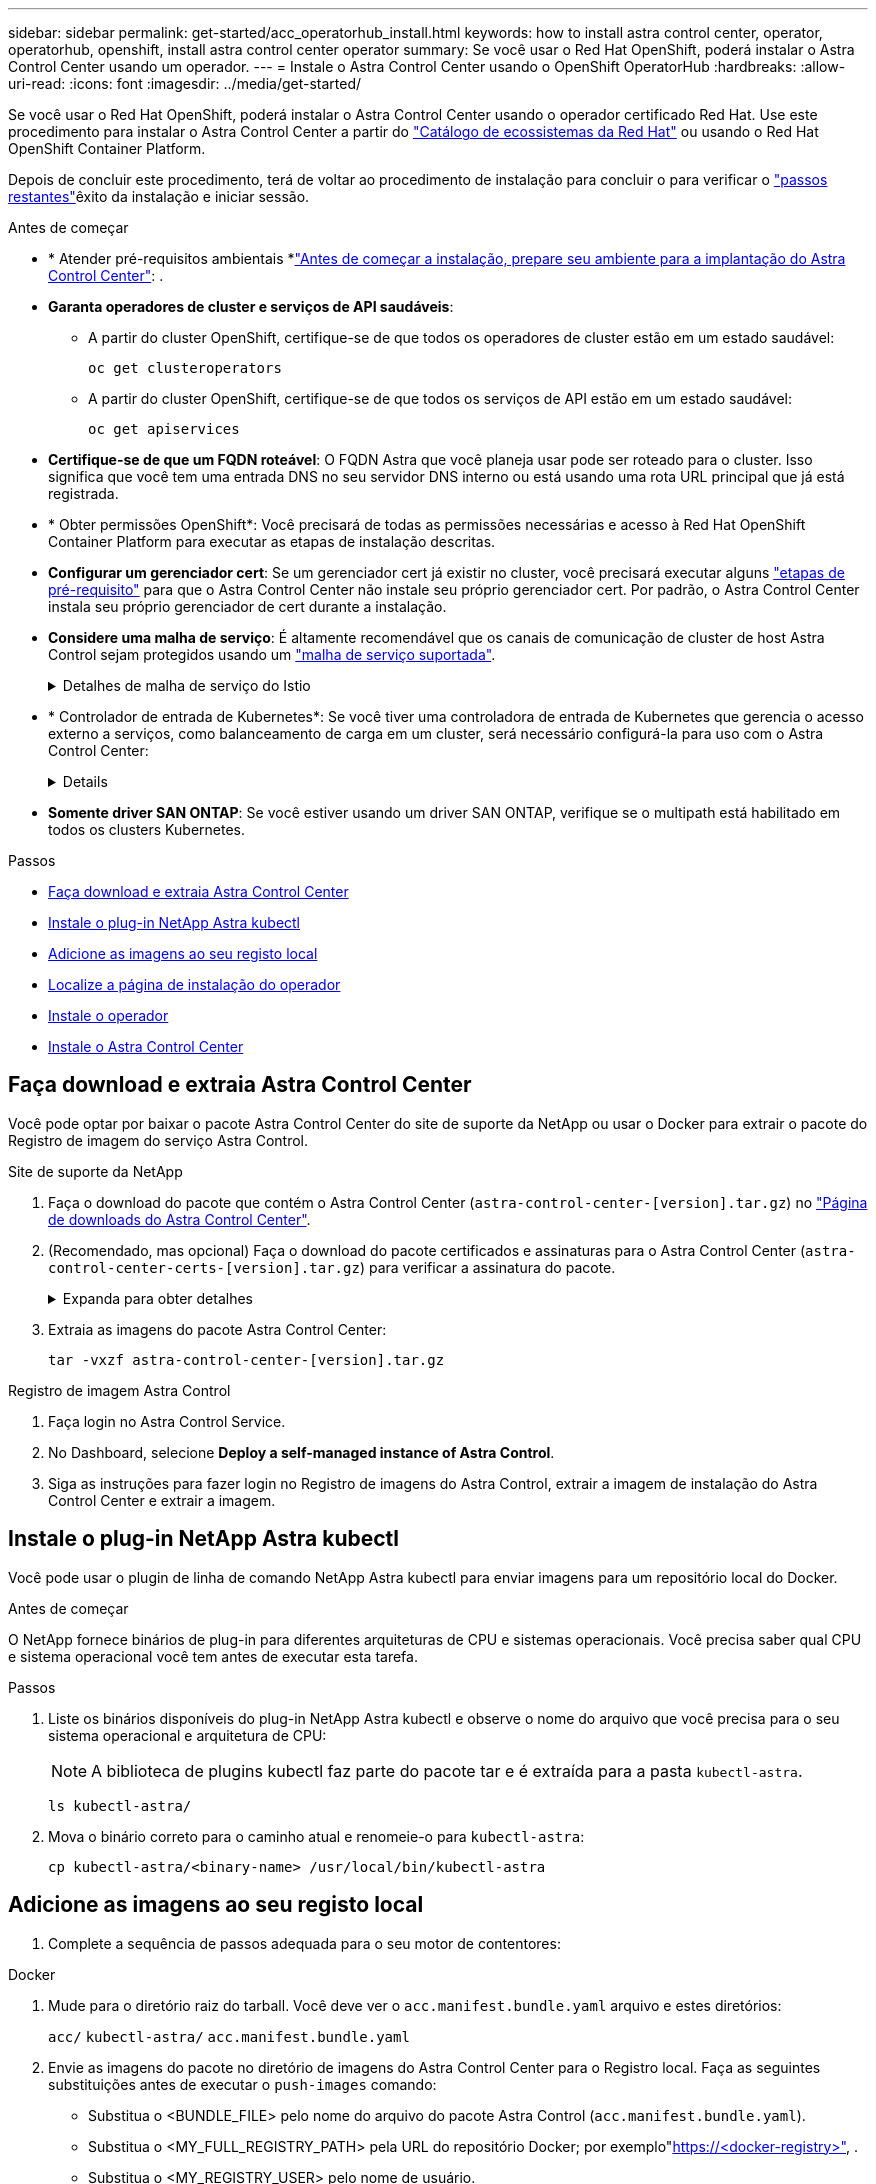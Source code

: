 ---
sidebar: sidebar 
permalink: get-started/acc_operatorhub_install.html 
keywords: how to install astra control center, operator, operatorhub, openshift, install astra control center operator 
summary: Se você usar o Red Hat OpenShift, poderá instalar o Astra Control Center usando um operador. 
---
= Instale o Astra Control Center usando o OpenShift OperatorHub
:hardbreaks:
:allow-uri-read: 
:icons: font
:imagesdir: ../media/get-started/


[role="lead"]
Se você usar o Red Hat OpenShift, poderá instalar o Astra Control Center usando o operador certificado Red Hat. Use este procedimento para instalar o Astra Control Center a partir do https://catalog.redhat.com/software/operators/explore["Catálogo de ecossistemas da Red Hat"^] ou usando o Red Hat OpenShift Container Platform.

Depois de concluir este procedimento, terá de voltar ao procedimento de instalação para concluir o  para verificar o link:../get-started/install_acc.html#verify-system-status["passos restantes"^]êxito da instalação e iniciar sessão.

.Antes de começar
* * Atender pré-requisitos ambientais *link:requirements.html["Antes de começar a instalação, prepare seu ambiente para a implantação do Astra Control Center"^]: .
* *Garanta operadores de cluster e serviços de API saudáveis*:
+
** A partir do cluster OpenShift, certifique-se de que todos os operadores de cluster estão em um estado saudável:
+
[source, console]
----
oc get clusteroperators
----
** A partir do cluster OpenShift, certifique-se de que todos os serviços de API estão em um estado saudável:
+
[source, console]
----
oc get apiservices
----


* *Certifique-se de que um FQDN roteável*: O FQDN Astra que você planeja usar pode ser roteado para o cluster. Isso significa que você tem uma entrada DNS no seu servidor DNS interno ou está usando uma rota URL principal que já está registrada.
* * Obter permissões OpenShift*: Você precisará de todas as permissões necessárias e acesso à Red Hat OpenShift Container Platform para executar as etapas de instalação descritas.
* *Configurar um gerenciador cert*: Se um gerenciador cert já existir no cluster, você precisará executar alguns link:../get-started/cert-manager-prereqs.html["etapas de pré-requisito"^] para que o Astra Control Center não instale seu próprio gerenciador cert. Por padrão, o Astra Control Center instala seu próprio gerenciador de cert durante a instalação.
* *Considere uma malha de serviço*: É altamente recomendável que os canais de comunicação de cluster de host Astra Control sejam protegidos usando um link:requirements.html#service-mesh-requirements["malha de serviço suportada"^].
+
.Detalhes de malha de serviço do Istio
[%collapsible]
====
Para uso em malha de serviço do Istio, você precisará fazer o seguinte:

** Adicione `istio-injection:enabled` um rótulo ao namespace Astra antes de implantar o Astra Control Center.
** Utilize o `Generic` <<generic-ingress,definição de entrada>> e forneça uma entrada alternativa para link:../get-started/install_acc.html#set-up-ingress-for-load-balancing["balanceamento de carga externo"^]o .
** Para clusters do Red Hat OpenShift, você precisará definir `NetworkAttachmentDefinition` em todos os namespaces associados do Astra Control Center , `netapp-monitoring` para clusters de aplicativos ou quaisquer(`netapp-acc-operator` namespaces `netapp-acc` personalizados que tenham sido substituídos).
+
[listing]
----
cat <<EOF | oc -n netapp-acc-operator create -f -
apiVersion: "k8s.cni.cncf.io/v1"
kind: NetworkAttachmentDefinition
metadata:
  name: istio-cni
EOF

cat <<EOF | oc -n netapp-acc create -f -
apiVersion: "k8s.cni.cncf.io/v1"
kind: NetworkAttachmentDefinition
metadata:
  name: istio-cni
EOF

cat <<EOF | oc -n netapp-monitoring create -f -
apiVersion: "k8s.cni.cncf.io/v1"
kind: NetworkAttachmentDefinition
metadata:
  name: istio-cni
EOF
----


====
* * Controlador de entrada de Kubernetes*: Se você tiver uma controladora de entrada de Kubernetes que gerencia o acesso externo a serviços, como balanceamento de carga em um cluster, será necessário configurá-la para uso com o Astra Control Center:
+
[%collapsible]
====
.. Crie o namespace do operador:
+
[listing]
----
oc create namespace netapp-acc-operator
----
.. link:../get-started/install_acc.html#set-up-ingress-for-load-balancing["Conclua a configuração"^] para o seu tipo de controlador de entrada.


====
* *Somente driver SAN ONTAP*: Se você estiver usando um driver SAN ONTAP, verifique se o multipath está habilitado em todos os clusters Kubernetes.


.Passos
* <<Faça download e extraia Astra Control Center>>
* <<Instale o plug-in NetApp Astra kubectl>>
* <<Adicione as imagens ao seu registo local>>
* <<Localize a página de instalação do operador>>
* <<Instale o operador>>
* <<Instale o Astra Control Center>>




== Faça download e extraia Astra Control Center

Você pode optar por baixar o pacote Astra Control Center do site de suporte da NetApp ou usar o Docker para extrair o pacote do Registro de imagem do serviço Astra Control.

[role="tabbed-block"]
====
.Site de suporte da NetApp
--
. Faça o download do pacote que contém o Astra Control Center (`astra-control-center-[version].tar.gz`) no https://mysupport.netapp.com/site/products/all/details/astra-control-center/downloads-tab["Página de downloads do Astra Control Center"^].
. (Recomendado, mas opcional) Faça o download do pacote certificados e assinaturas para o Astra Control Center (`astra-control-center-certs-[version].tar.gz`) para verificar a assinatura do pacote.
+
.Expanda para obter detalhes
[%collapsible]
=====
[source, console]
----
tar -vxzf astra-control-center-certs-[version].tar.gz
----
[source, console]
----
openssl dgst -sha256 -verify certs/AstraControlCenter-public.pub -signature certs/astra-control-center-[version].tar.gz.sig astra-control-center-[version].tar.gz
----
A saída será `Verified OK` exibida após a verificação bem-sucedida.

=====
. Extraia as imagens do pacote Astra Control Center:
+
[source, console]
----
tar -vxzf astra-control-center-[version].tar.gz
----


--
.Registro de imagem Astra Control
--
. Faça login no Astra Control Service.
. No Dashboard, selecione *Deploy a self-managed instance of Astra Control*.
. Siga as instruções para fazer login no Registro de imagens do Astra Control, extrair a imagem de instalação do Astra Control Center e extrair a imagem.


--
====


== Instale o plug-in NetApp Astra kubectl

Você pode usar o plugin de linha de comando NetApp Astra kubectl para enviar imagens para um repositório local do Docker.

.Antes de começar
O NetApp fornece binários de plug-in para diferentes arquiteturas de CPU e sistemas operacionais. Você precisa saber qual CPU e sistema operacional você tem antes de executar esta tarefa.

.Passos
. Liste os binários disponíveis do plug-in NetApp Astra kubectl e observe o nome do arquivo que você precisa para o seu sistema operacional e arquitetura de CPU:
+

NOTE: A biblioteca de plugins kubectl faz parte do pacote tar e é extraída para a pasta `kubectl-astra`.

+
[source, console]
----
ls kubectl-astra/
----
. Mova o binário correto para o caminho atual e renomeie-o para `kubectl-astra`:
+
[source, console]
----
cp kubectl-astra/<binary-name> /usr/local/bin/kubectl-astra
----




== Adicione as imagens ao seu registo local

. Complete a sequência de passos adequada para o seu motor de contentores:


[role="tabbed-block"]
====
.Docker
--
. Mude para o diretório raiz do tarball. Você deve ver o `acc.manifest.bundle.yaml` arquivo e estes diretórios:
+
`acc/`
`kubectl-astra/`
`acc.manifest.bundle.yaml`

. Envie as imagens do pacote no diretório de imagens do Astra Control Center para o Registro local. Faça as seguintes substituições antes de executar o `push-images` comando:
+
** Substitua o <BUNDLE_FILE> pelo nome do arquivo do pacote Astra Control (`acc.manifest.bundle.yaml`).
** Substitua o <MY_FULL_REGISTRY_PATH> pela URL do repositório Docker; por exemplo"https://<docker-registry>"[], .
** Substitua o <MY_REGISTRY_USER> pelo nome de usuário.
** Substitua o <MY_REGISTRY_TOKEN> por um token autorizado para o Registro.
+
[source, console]
----
kubectl astra packages push-images -m <BUNDLE_FILE> -r <MY_FULL_REGISTRY_PATH> -u <MY_REGISTRY_USER> -p <MY_REGISTRY_TOKEN>
----




--
.Podman
--
. Mude para o diretório raiz do tarball. Você deve ver este arquivo e diretório:
+
`acc/`
`kubectl-astra/`
`acc.manifest.bundle.yaml`

. Inicie sessão no seu registo:
+
[source, console]
----
podman login <YOUR_REGISTRY>
----
. Prepare e execute um dos seguintes scripts personalizados para a versão do Podman que você usa. Substitua o <MY_FULL_REGISTRY_PATH> pela URL do seu repositório que inclui quaisquer subdiretórios.
+
[source, subs="specialcharacters,quotes"]
----
*Podman 4*
----
+
[source, console]
----
export REGISTRY=<MY_FULL_REGISTRY_PATH>
export PACKAGENAME=acc
export PACKAGEVERSION=23.10.0-68
export DIRECTORYNAME=acc
for astraImageFile in $(ls ${DIRECTORYNAME}/images/*.tar) ; do
astraImage=$(podman load --input ${astraImageFile} | sed 's/Loaded image: //')
astraImageNoPath=$(echo ${astraImage} | sed 's:.*/::')
podman tag ${astraImageNoPath} ${REGISTRY}/netapp/astra/${PACKAGENAME}/${PACKAGEVERSION}/${astraImageNoPath}
podman push ${REGISTRY}/netapp/astra/${PACKAGENAME}/${PACKAGEVERSION}/${astraImageNoPath}
done
----
+
[source, subs="specialcharacters,quotes"]
----
*Podman 3*
----
+
[source, console]
----
export REGISTRY=<MY_FULL_REGISTRY_PATH>
export PACKAGENAME=acc
export PACKAGEVERSION=23.10.0-68
export DIRECTORYNAME=acc
for astraImageFile in $(ls ${DIRECTORYNAME}/images/*.tar) ; do
astraImage=$(podman load --input ${astraImageFile} | sed 's/Loaded image: //')
astraImageNoPath=$(echo ${astraImage} | sed 's:.*/::')
podman tag ${astraImageNoPath} ${REGISTRY}/netapp/astra/${PACKAGENAME}/${PACKAGEVERSION}/${astraImageNoPath}
podman push ${REGISTRY}/netapp/astra/${PACKAGENAME}/${PACKAGEVERSION}/${astraImageNoPath}
done
----
+

NOTE: O caminho da imagem que o script cria deve ser semelhante ao seguinte, dependendo da configuração do Registro:

+
[listing]
----
https://downloads.example.io/docker-astra-control-prod/netapp/astra/acc/23.10.0-68/image:version
----


--
====


== Localize a página de instalação do operador

. Execute um dos seguintes procedimentos para acessar a página de instalação do operador:
+
** A partir do console web Red Hat OpenShift:
+
... Faça login na IU da OpenShift Container Platform.
... No menu lateral, selecione *operadores > OperatorHub*.
+

NOTE: Você só pode fazer upgrade para a versão atual do Astra Control Center usando esse operador.

... Procure e selecione o operador do Centro de Controle NetApp Astra.


+
image:openshift_operatorhub.png["Esta imagem mostra a página de instalação do Astra Control Center na IU da OpenShift Container Platform"]

** No Red Hat Ecosystem Catalog:
+
... Selecione o Centro de Controle NetApp Astra https://catalog.redhat.com/software/operators/detail/611fd22aaf489b8bb1d0f274["operador"^] .
... Selecione *Deploy and use*.




+
image:red_hat_catalog.png["Esta imagem mostra a página de visão geral do Astra Control Center que está disponível no catálogo de ecossistemas RedHat"]





== Instale o operador

. Preencha a página *Instalar Operador* e instale o operador:
+

NOTE: O operador estará disponível em todos os namespaces de cluster.

+
.. Selecione o namespace do operador ou `netapp-acc-operator` o namespace será criado automaticamente como parte da instalação do operador.
.. Selecione uma estratégia de aprovação manual ou automática.
+

NOTE: Recomenda-se a aprovação manual. Você deve ter apenas uma única instância de operador em execução por cluster.

.. Selecione *Instalar*.
+

NOTE: Se selecionou uma estratégia de aprovação manual, ser-lhe-á pedido que aprove o plano de instalação manual para este operador.



. No console, vá para o menu OperatorHub e confirme se o operador instalou com êxito.




== Instale o Astra Control Center

. No console dentro da guia *Astra Control Center* do operador Astra Control Center, selecione *Create AstraControlCenter*. image:openshift_acc-operator_details.png["Esta imagem mostra a página do operador Astra Control Center que tem a guia Astra Control Center selecionada"]
. Preencha o `Create AstraControlCenter` campo do formulário:
+
.. Mantenha ou ajuste o nome do Astra Control Center.
.. Adicione etiquetas para o Astra Control Center.
.. Ative ou desative o suporte automático. Recomenda-se a manutenção da funcionalidade de suporte automático.
.. Insira o FQDN ou o endereço IP do Centro de Controle Astra. Não introduza `http://` ou `https://` no campo de endereço.
.. Digite a versão do Astra Control Center; por exemplo, 23.10.0-68.
.. Insira um nome de conta, endereço de e-mail e sobrenome do administrador.
.. Escolha uma política de recuperação de volume de `Retain` , `Recycle` ou `Delete`. O valor padrão é `Retain`.
.. Selecione o scaleSize da instalação.
+

NOTE: Por padrão, o Astra usará alta disponibilidade (HA `scaleSize`) do `Medium`, que implanta a maioria dos serviços no HA e implanta várias réplicas para redundância. Com `scaleSize` as `Small`, o Astra reduzirá o número de réplicas para todos os serviços, exceto para serviços essenciais para reduzir o consumo.

.. [[Generic-Ingress]]Selecione o tipo de entrada:
+
*** *`Generic`(`ingressType: "Generic"`* ) (Predefinição)
+
Utilize esta opção quando tiver outro controlador de entrada em utilização ou preferir utilizar o seu próprio controlador de entrada. Depois que o Astra Control Center for implantado, você precisará configurar o link:../get-started/install_acc.html#set-up-ingress-for-load-balancing["controlador de entrada"^] para expor o Astra Control Center com um URL.

*** *`AccTraefik`(`ingressType: "AccTraefik"`* )
+
Utilize esta opção quando preferir não configurar um controlador de entrada. Isso implanta o gateway Astra Control Center `traefik` como um serviço do tipo "LoadBalancer" do Kubernetes.

+
O Astra Control Center usa um serviço do tipo "LoadBalancer" (`svc/traefik` no namespace Astra Control Center) e exige que seja atribuído um endereço IP externo acessível. Se os balanceadores de carga forem permitidos em seu ambiente e você ainda não tiver um configurado, você poderá usar o MetalLB ou outro balanceador de carga de serviço externo para atribuir um endereço IP externo ao serviço. Na configuração do servidor DNS interno, você deve apontar o nome DNS escolhido para o Astra Control Center para o endereço IP com balanceamento de carga.

+

NOTE: Para obter detalhes sobre o tipo de serviço "LoadBalancer" e Ingress, link:../get-started/requirements.html["Requisitos"^]consulte .



.. Em *Image Registry*, insira seu caminho de Registro de imagem de contentor local. Não introduza `http://` ou `https://` no campo de endereço.
.. Se utilizar um registo de imagens que necessite de autenticação, introduza o segredo da imagem.
+

NOTE: Se você usar um Registro que requer autenticação, <<Crie um segredo de Registro,crie um segredo no cluster>>.

.. Introduza o nome do administrador.
.. Configurar o dimensionamento de recursos.
.. Forneça a classe de armazenamento padrão.
+

NOTE: Se uma classe de armazenamento padrão estiver configurada, certifique-se de que é a única classe de armazenamento que tem a anotação padrão.

.. Definir preferências de tratamento de CRD.


. Selecione a vista YAML para rever as definições selecionadas.
.  `Create`Selecione .




== Crie um segredo de Registro

Se você usar um Registro que requer autenticação, crie um segredo no cluster OpenShift e insira o nome secreto no `Create AstraControlCenter` campo formulário.

. Crie um namespace para o operador Astra Control Center:
+
[listing]
----
oc create ns [netapp-acc-operator or custom namespace]
----
. Crie um segredo neste namespace:
+
[listing]
----
oc create secret docker-registry astra-registry-cred n [netapp-acc-operator or custom namespace] --docker-server=[your_registry_path] --docker username=[username] --docker-password=[token]
----
+

NOTE: O Astra Control suporta apenas segredos de registo do Docker.

. Preencha os campos restantes em <<Instale o Astra Control Center,O campo criar formulário AstraControlCenter>>.




== O que vem a seguir

Preencha o link:../get-started/install_acc.html#verify-system-status["passos restantes"^] para verificar se o Astra Control Center foi instalado com sucesso, configure um controlador de entrada (opcional) e faça login na IU. Além disso, você precisará executar link:setup_overview.html["tarefas de configuração"^] depois de concluir a instalação.
